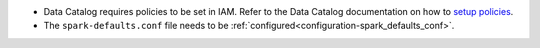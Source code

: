 * Data Catalog requires policies to be set in IAM. Refer to the Data Catalog documentation on how to `setup policies <https://docs.oracle.com/en-us/iaas/data-catalog/using/metastore.htm>`__.
* The ``spark-defaults.conf`` file needs to be :ref:`configured<configuration-spark_defaults_conf>`.


